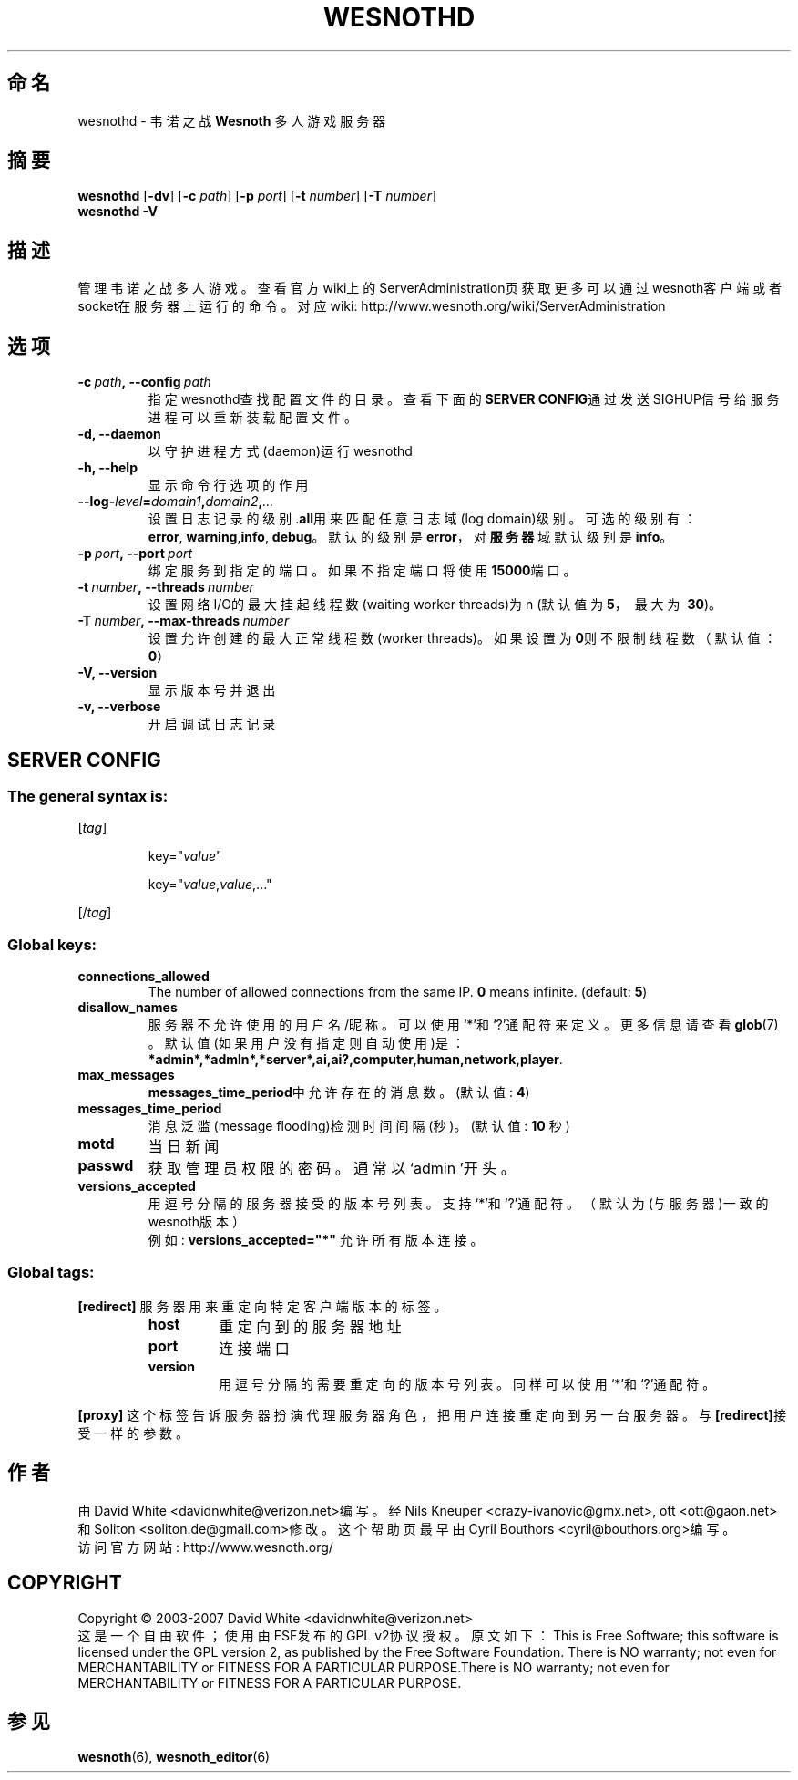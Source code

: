 .\" This program is free software; you can redistribute it and/or modify
.\" it under the terms of the GNU General Public License as published by
.\" the Free Software Foundation; either version 2 of the License, or
.\" (at your option) any later version.
.\"
.\" This program is distributed in the hope that it will be useful,
.\" but WITHOUT ANY WARRANTY; without even the implied warranty of
.\" MERCHANTABILITY or FITNESS FOR A PARTICULAR PURPOSE.  See the
.\" GNU General Public License for more details.
.\"
.\" You should have received a copy of the GNU General Public License
.\" along with this program; if not, write to the Free Software
.\" Foundation, Inc., 51 Franklin Street, Fifth Floor, Boston, MA  02110-1301  USA
.\"
.
.\"*******************************************************************
.\"
.\" This file was generated with po4a. Translate the source file.
.\"
.\"*******************************************************************
.TH WESNOTHD 6 2007 wesnothd 韦诺之战多人游戏服务器
.
.SH 命名
.
wesnothd \- 韦诺之战 \fBWesnoth\fP 多人游戏服务器
.
.SH 摘要
.
\fBwesnothd\fP [\|\fB\-dv\fP\|] [\|\fB\-c\fP \fIpath\fP\|] [\|\fB\-p\fP \fIport\fP\|] [\|\fB\-t\fP
\fInumber\fP\|] [\|\fB\-T\fP \fInumber\fP\|]
.br
\fBwesnothd\fP \fB\-V\fP
.
.SH 描述
.
管理韦诺之战多人游戏。
查看官方wiki上的ServerAdministration页获取更多可以通过wesnoth客户端或者socket在服务器上运行的命令。对应wiki:
http://www.wesnoth.org/wiki/ServerAdministration
.
.SH 选项
.
.TP 
\fB\-c\ \fP\fIpath\fP\fB,\ \-\-config\fP\fI\ path\fP
指定wesnothd查找配置文件的目录。查看下面的\fBSERVER CONFIG\fP通过发送SIGHUP信号给服务进程可以重新装载配置文件。
.TP 
\fB\-d, \-\-daemon\fP
以守护进程方式(daemon)运行wesnothd
.TP 
\fB\-h, \-\-help\fP
显示命令行选项的作用
.TP 
\fB\-\-log\-\fP\fIlevel\fP\fB=\fP\fIdomain1\fP\fB,\fP\fIdomain2\fP\fB,\fP\fI...\fP
设置日志记录的级别.\fBall\fP用来匹配任意日志域(log domain)级别。可选的级别有：\fBerror\fP,\ \fBwarning\fP,\
\fBinfo\fP,\ \fBdebug\fP。默认的级别是\fBerror\fP，对\fB服务器\fP域默认级别是\fBinfo\fP。
.TP 
\fB\-p\ \fP\fIport\fP\fB,\ \-\-port\fP\fI\ port\fP
绑定服务到指定的端口。如果不指定端口将使用\fB15000\fP端口。
.TP 
\fB\-t\ \fP\fInumber\fP\fB,\ \-\-threads\fP\fI\ number\fP
设置网络I/O的最大挂起线程数(waiting worker threads)为n (默认值为\fB5\fP，\ 最大为\ \fB30\fP)。
.TP 
\fB\-T\ \fP\fInumber\fP\fB,\ \-\-max\-threads\fP\fI\ number\fP
设置允许创建的最大正常线程数(worker threads)。如果设置为\fB0\fP则不限制线程数（默认值：\fB0\fP）
.TP 
\fB\-V, \-\-version\fP
显示版本号并退出
.TP 
\fB\-v, \-\-verbose\fP
开启调试日志记录
.
.SH "SERVER CONFIG"
.
.SS "The general syntax is:"
.
.P
[\fItag\fP]
.IP
key="\fIvalue\fP"
.IP
key="\fIvalue\fP,\fIvalue\fP,..."
.P
[/\fItag\fP]
.
.SS "Global keys:"
.
.TP 
\fBconnections_allowed\fP
The number of allowed connections from the same IP. \fB0\fP means
infinite. (default: \fB5\fP)
.TP 
\fBdisallow_names\fP
服务器不允许使用的用户名/昵称。可以使用`*'和`?'通配符来定义。更多信息请查看 \fBglob\fP(7) 。默认值(如果用户没有指定则自动使用)是：
\fB*admin*,*admln*,*server*,ai,ai?,computer,human,network,player\fP.
.TP 
\fBmax_messages\fP
\fBmessages_time_period\fP中允许存在的消息数。 (默认值: \fB4\fP)
.TP 
\fBmessages_time_period\fP
消息泛滥(message flooding)检测时间间隔(秒)。 (默认值: \fB10\fP 秒)
.TP 
\fBmotd\fP
当日新闻
.TP 
\fBpasswd\fP
获取管理员权限的密码。通常以`admin '开头。
.TP 
\fBversions_accepted\fP
用逗号分隔的服务器接受的版本号列表。支持`*'和`?'通配符。（默认为(与服务器)一致的wesnoth版本）
.br
例如: \fBversions_accepted="*"\fP 允许所有版本连接。
.
.SS "Global tags:"
.
.P
\fB[redirect]\fP 服务器用来重定向特定客户端版本的标签。
.RS
.TP 
\fBhost\fP
重定向到的服务器地址
.TP 
\fBport\fP
连接端口
.TP 
\fBversion\fP
用逗号分隔的需要重定向的版本号列表。同样可以使用`*'和`?'通配符。
.RE
.P
\fB[proxy]\fP 这个标签告诉服务器扮演代理服务器角色，把用户连接重定向到另一台服务器。与\fB[redirect]\fP接受一样的参数。
.
.SH 作者
.
由 David White <davidnwhite@verizon.net>编写。经 Nils Kneuper
<crazy\-ivanovic@gmx.net>, ott <ott@gaon.net> 和 Soliton
<soliton.de@gmail.com>修改。这个帮助页最早由Cyril Bouthors
<cyril@bouthors.org>编写。
.br
访问官方网站: http://www.wesnoth.org/
.
.SH COPYRIGHT
.
Copyright \(co 2003\-2007 David White <davidnwhite@verizon.net>
.br
这是一个自由软件；使用由FSF发布的GPL v2协议授权。原文如下：This is Free Software; this software is
licensed under the GPL version 2, as published by the Free Software
Foundation.  There is NO warranty; not even for MERCHANTABILITY or FITNESS
FOR A PARTICULAR PURPOSE.There is NO warranty; not even for MERCHANTABILITY
or FITNESS FOR A PARTICULAR PURPOSE.
.
.SH 参见
.
\fBwesnoth\fP(6), \fBwesnoth_editor\fP(6)
